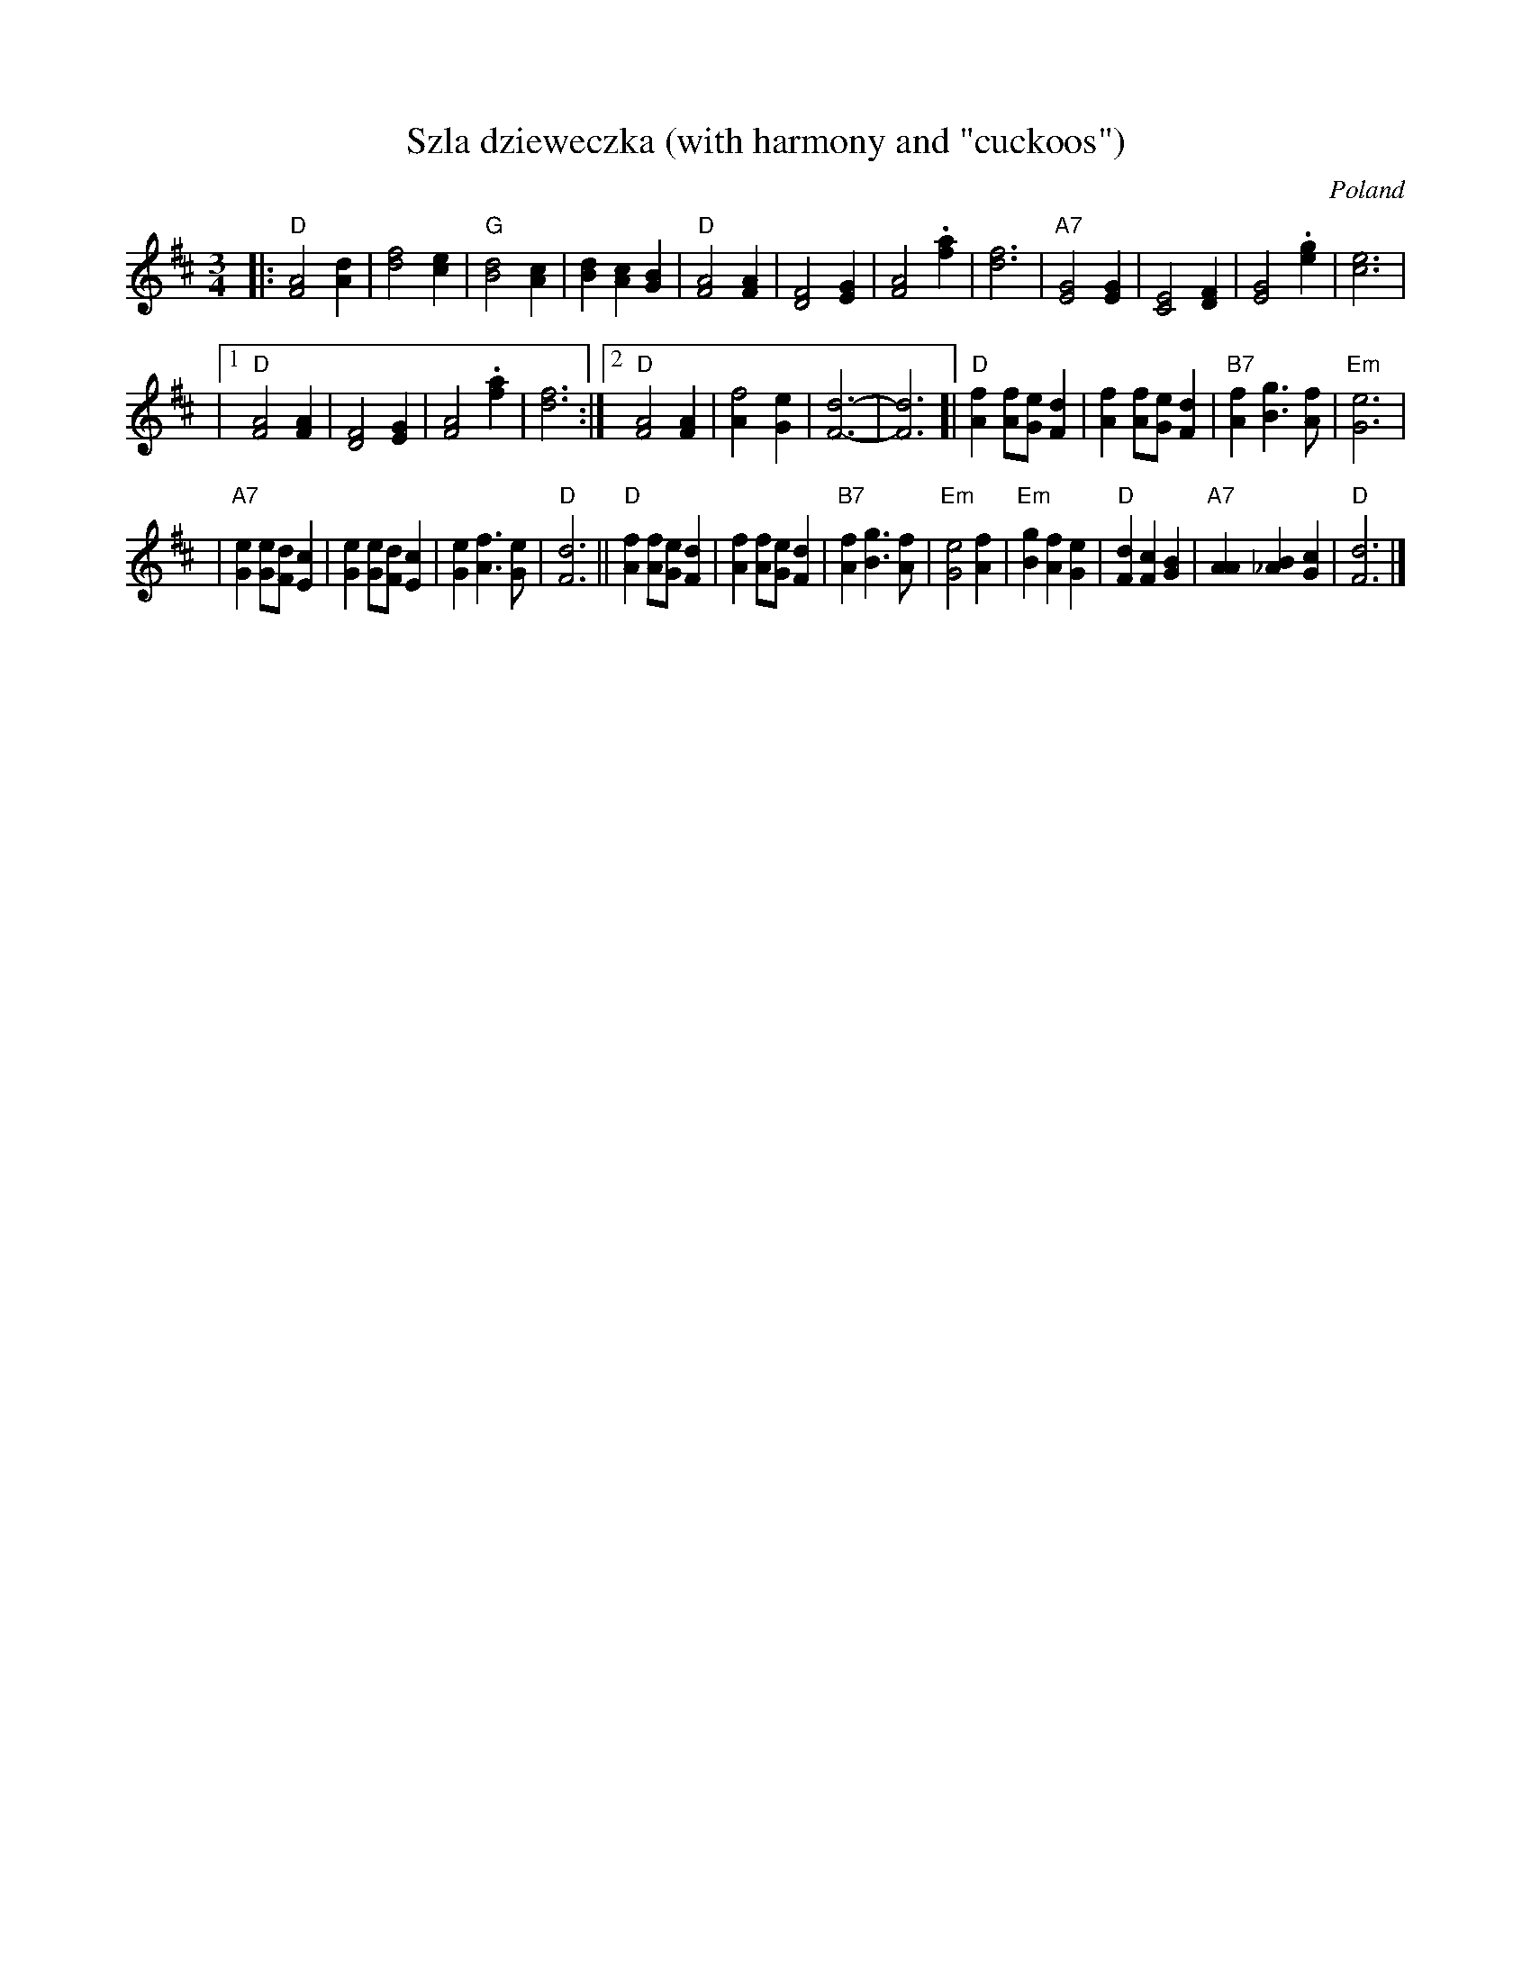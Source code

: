 X: 1
T: Sz\la dzieweczka (with harmony and "cuckoos")
O: Poland
R: Waltz
Z: John Chambers <jc:trillian.mit.edu>
M: 3/4
L: 1/4
K: D
|: "D"[A2F2] [dA] | [f2d2] [ec] | "G"[d2B2] [cA] | [dB] [cA] [BG] \
| "D"[A2F2] [AF] | [F2D2] [GE] | [A2F2] .[af] | [f3d3] | "A7"[G2E2] [GE] | [E2C2] [FD] | [G2E2] .[ge] | [e3c3] |
|1 "D"[A2F2] [AF] | [F2D2] [GE] | [A2F2] .[af] | [f3d3] :|2 "D"[A2F2] [AF] | [f2A] [eG] | [d3F3]- | [d3F3] \
[| "D"[fA] [f/A/][e/G/][dF] | [fA] [f/A/][e/G/][dF] | "B7"[fA] [gB]> [fA] | "Em"[e3G3] |
| "A7"[eG] [e/G/][d/F/][cE] | [eG] [e/G/][d/F/][cE] | [eG] [fA]> [eG] | "D"[d3F3] \
|| "D" [fA] [f/A/][e/G/][dF] | [fA] [f/A/][e/G/][dF] | "B7"[fA] [gB]> [fA] | "Em"[e2G2] [fA] \
| "Em"[gB] [fA] [eG] | "D"[dF] [cF] [BG] | "A7"[AA] [B_A] [cG] | "D"[d3F3] |]

